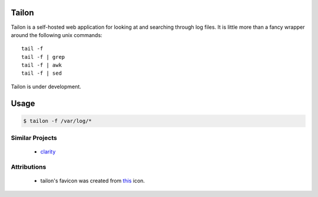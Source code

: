 Tailon
======

Tailon is a self-hosted web application for looking at and searching
through log files. It is little more than a fancy wrapper around the
following unix commands::

    tail -f
    tail -f | grep
    tail -f | awk
    tail -f | sed

Tailon is under development.

Usage
=====

.. code-block:: bash

    $ tailon -f /var/log/* 

Similar Projects
----------------

  - clarity_

Attributions
------------

  - tailon's favicon was created from this_ icon.

.. _clarity:   https://github.com/tobi/clarity
.. _this:      http://www.iconfinder.com/icondetails/15150/48/terminal_icon
